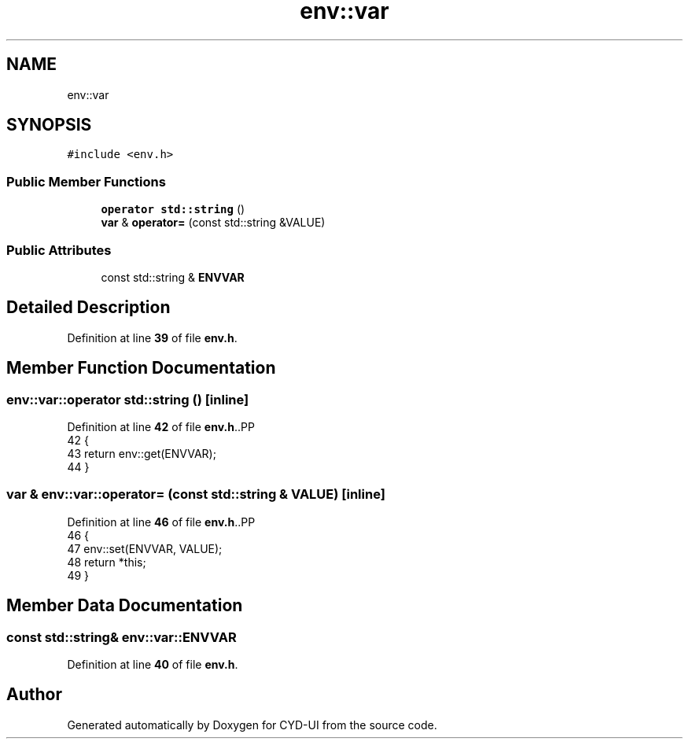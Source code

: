 .TH "env::var" 3 "CYD-UI" \" -*- nroff -*-
.ad l
.nh
.SH NAME
env::var
.SH SYNOPSIS
.br
.PP
.PP
\fC#include <env\&.h>\fP
.SS "Public Member Functions"

.in +1c
.ti -1c
.RI "\fBoperator std::string\fP ()"
.br
.ti -1c
.RI "\fBvar\fP & \fBoperator=\fP (const std::string &VALUE)"
.br
.in -1c
.SS "Public Attributes"

.in +1c
.ti -1c
.RI "const std::string & \fBENVVAR\fP"
.br
.in -1c
.SH "Detailed Description"
.PP 
Definition at line \fB39\fP of file \fBenv\&.h\fP\&.
.SH "Member Function Documentation"
.PP 
.SS "env::var::operator std::string ()\fC [inline]\fP"

.PP
Definition at line \fB42\fP of file \fBenv\&.h\fP\&..PP
.nf
42                            {
43         return env::get(ENVVAR);
44       }
.fi

.SS "\fBvar\fP & env::var::operator= (const std::string & VALUE)\fC [inline]\fP"

.PP
Definition at line \fB46\fP of file \fBenv\&.h\fP\&..PP
.nf
46                                              {
47         env::set(ENVVAR, VALUE);
48         return *this;
49       }
.fi

.SH "Member Data Documentation"
.PP 
.SS "const std::string& env::var::ENVVAR"

.PP
Definition at line \fB40\fP of file \fBenv\&.h\fP\&.

.SH "Author"
.PP 
Generated automatically by Doxygen for CYD-UI from the source code\&.
